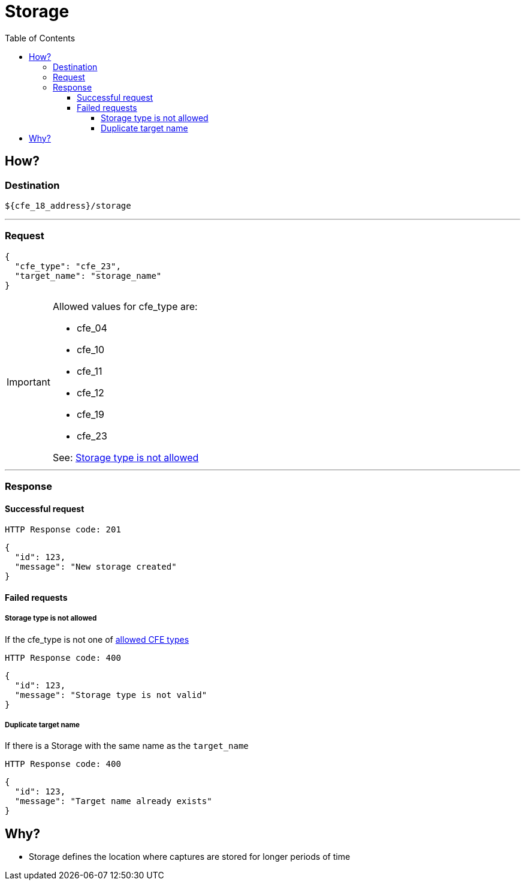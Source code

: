 ////
Integration main data management for Teragrep
Copyright (C) 2025 Suomen Kanuuna Oy

This program is free software: you can redistribute it and/or modify
it under the terms of the GNU Affero General Public License as published by
the Free Software Foundation, either version 3 of the License, or
(at your option) any later version.

This program is distributed in the hope that it will be useful,
but WITHOUT ANY WARRANTY; without even the implied warranty of
MERCHANTABILITY or FITNESS FOR A PARTICULAR PURPOSE. See the GNU Affero
General Public License for more details.

You should have received a copy of the GNU Affero General Public License along with this program. If not, see <https://github.com/teragrep/teragrep/blob/main/LICENSE>.

Additional permission under GNU Affero General Public License version 3
section 7

If you modify this Program, or any covered work, by linking or combining it
with other code, such other code is not for that reason alone subject to any
of the requirements of the GNU Affero GPL version 3 as long as this Program
is the same Program as licensed from Suomen Kanuuna Oy without any additional modifications.

Supplemented terms under GNU Affero General Public License version 3
section 7

Origin of the software must be attributed to Suomen Kanuuna Oy. Any modified
versions must be marked as "Modified version of" The Program.

Names of the licensors and authors may not be used for publicity purposes.

No rights are granted for use of trade names, trademarks, or service marks
which are in The Program if any.

Licensee must indemnify licensors and authors for any liability that these
contractual assumptions impose on licensors and authors.

To the extent this program is licensed as part of the Commercial versions of
Teragrep, the applicable Commercial License may apply to this file if you as
a licensee so wish it.
////

= Storage
:toc:
:toclevels: 4
:icons: font

== How?

=== Destination
[source]
----
${cfe_18_address}/storage
----
'''

=== Request

[source,json]
----
{
  "cfe_type": "cfe_23",
  "target_name": "storage_name"
}
----
[#Allowed-CFE-types]
[IMPORTANT]
====
Allowed values for cfe_type are:

* cfe_04
* cfe_10
* cfe_11
* cfe_12
* cfe_19
* cfe_23

See: <<Storage type is not allowed>>
====
'''

=== Response
==== Successful request
....
HTTP Response code: 201
....
[source,json]
----
{
  "id": 123,
  "message": "New storage created"
}
----

==== Failed requests
===== Storage type is not allowed
If the cfe_type is not one of link:#Allowed-CFE-types[allowed CFE types]
....
HTTP Response code: 400
....
[source,json]
----
{
  "id": 123,
  "message": "Storage type is not valid"
}
----

===== Duplicate target name
If there is a Storage with the same name as the `target_name`
....
HTTP Response code: 400
....
[source,json]
----
{
  "id": 123,
  "message": "Target name already exists"
}
----

== Why?
* Storage defines the location where captures are stored for longer periods of time

